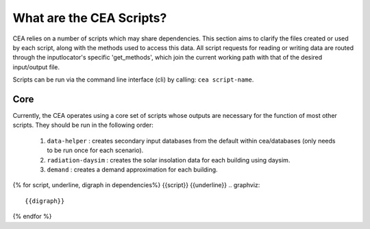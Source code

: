 What are the CEA Scripts?
=========================
CEA relies on a number of scripts which may share dependencies.
This section aims to clarify the files created or used by each script, along with the methods used
to access this data. All script requests for reading or writing data are routed through the inputlocator's specific 'get_methods',
which join the current working path with that of the desired input/output file.

Scripts can be run via the command line interface (cli) by calling: ``cea script-name``.

Core
----
Currently, the CEA operates using a core set of scripts whose outputs are necessary for the function of most
other scripts. They should be run in the following order:

    #.   ``data-helper`` : creates secondary input databases from the default within cea/databases
         (only needs to be run once for each scenario).
    #.   ``radiation-daysim`` : creates the solar insolation data for each building using daysim.
    #.   ``demand`` : creates a demand approximation for each building.

.. graphviz::

    digraph trace_inputlocator {
        rankdir="LR";
        node [shape=box, style=filled, fillcolor=peachpuff]
        graph [overlap = false];
        "data-helper"[style=filled, fillcolor=darkorange];
        "demand"[style=filled, fillcolor=darkorange];
        "radiation-daysim"[style=filled, fillcolor=darkorange];
        "databases/CH/archetypes" -> "data-helper"
        "inputs/building-properties" -> "data-helper"
        "databases/CH/archetypes" -> "demand"
        "inputs/building-properties" -> "demand"
        "databases/CH/systems" -> "demand"
        "databases/CH/lifecycle" -> "demand"
        "outputs/data/solar-radiation" -> "demand"
        "databases/CH/systems" -> "demand"
        "../../users/jack/documents/github/cityenergyanalyst/cea/databases/weather" -> "demand"
        "inputs/building-geometry" -> "demand"
        "inputs/building-properties" -> "radiation-daysim"
        "inputs/building-geometry" -> "radiation-daysim"
        "databases/CH/systems" -> "radiation-daysim"
        "inputs/topography" -> "radiation-daysim"
        "../../users/jack/documents/github/cityenergyanalyst/cea/databases/weather" -> "radiation-daysim"
        "inputs/building-geometry" -> "radiation-daysim"
        "data-helper" -> "inputs/building-properties"
        "demand" -> "outputs/data/demand"
        "radiation-daysim" -> "outputs/data/solar-radiation"
        }

{% for script, underline, digraph in dependencies%}
{{script}}
{{underline}}
.. graphviz::

    {{digraph}}
{% endfor %}